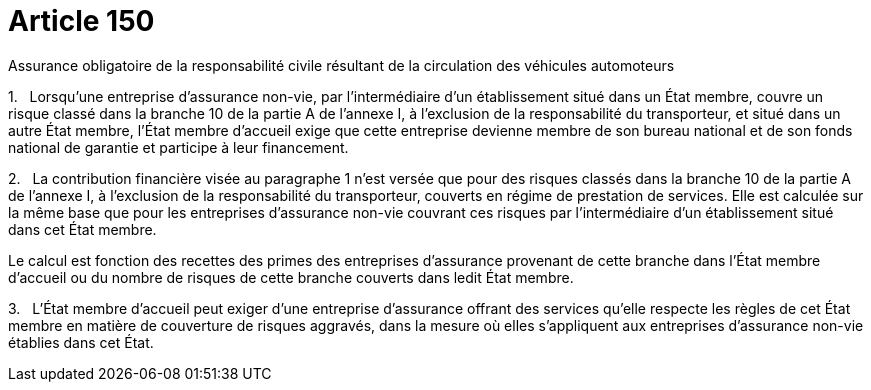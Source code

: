= Article 150

Assurance obligatoire de la responsabilité civile résultant de la circulation des véhicules automoteurs

1.   Lorsqu'une entreprise d'assurance non-vie, par l'intermédiaire d'un établissement situé dans un État membre, couvre un risque classé dans la branche 10 de la partie A de l'annexe I, à l'exclusion de la responsabilité du transporteur, et situé dans un autre État membre, l'État membre d'accueil exige que cette entreprise devienne membre de son bureau national et de son fonds national de garantie et participe à leur financement.

2.   La contribution financière visée au paragraphe 1 n'est versée que pour des risques classés dans la branche 10 de la partie A de l'annexe I, à l'exclusion de la responsabilité du transporteur, couverts en régime de prestation de services. Elle est calculée sur la même base que pour les entreprises d'assurance non-vie couvrant ces risques par l'intermédiaire d'un établissement situé dans cet État membre.

Le calcul est fonction des recettes des primes des entreprises d'assurance provenant de cette branche dans l'État membre d'accueil ou du nombre de risques de cette branche couverts dans ledit État membre.

3.   L'État membre d'accueil peut exiger d'une entreprise d'assurance offrant des services qu'elle respecte les règles de cet État membre en matière de couverture de risques aggravés, dans la mesure où elles s'appliquent aux entreprises d'assurance non-vie établies dans cet État.